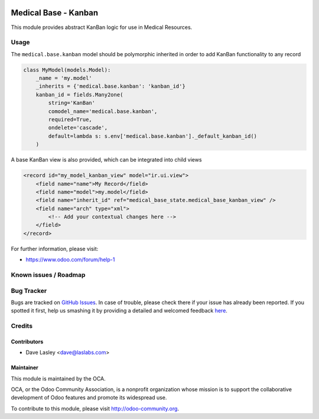 .. image:: https://img.shields.io/badge/license-AGPL--3-blue.svg
    :alt: License: AGPL-3

======================
Medical Base -  Kanban
======================

This module provides abstract KanBan logic for use in Medical Resources.


Usage
=====

The ``medical.base.kanban`` model should be polymorphic inherited in order to
add KanBan functionality to any record

.. code-block:: python

    class MyModel(models.Model):
        _name = 'my.model'
        _inherits = {'medical.base.kanban': 'kanban_id'}
        kanban_id = fields.Many2one(
            string='KanBan'
            comodel_name='medical.base.kanban',
            required=True,
            ondelete='cascade',
            default=lambda s: s.env['medical.base.kanban']._default_kanban_id()
        )
        
A base KanBan view is also provided, which can be integrated into child views

.. code-block:: xml

    <record id="my_model_kanban_view" model="ir.ui.view">
        <field name="name">My Record</field>
        <field name="model">my.model</field>
        <field name="inherit_id" ref="medical_base_state.medical_base_kanban_view" />
        <field name="arch" type="xml">
            <!-- Add your contextual changes here -->
        </field>
    </record>

.. image:: https://odoo-community.org/website/image/ir.attachment/5784_f2813bd/datas
   :alt: Try me on Runbot
   :target: https://runbot.odoo-community.org/runbot/159/9.0

For further information, please visit:

* https://www.odoo.com/forum/help-1

Known issues / Roadmap
======================


Bug Tracker
===========

Bugs are tracked on `GitHub Issues <https://github.com/OCA/vertical-medical/issues>`_.
In case of trouble, please check there if your issue has already been reported.
If you spotted it first, help us smashing it by providing a detailed and welcomed feedback
`here <https://github.com/OCA/vertical-medical/issues/new?body=module:%20medical_prescription_state%0Aversion:%209.0%0A%0A**Steps%20to%20reproduce**%0A-%20...%0A%0A**Current%20behavior**%0A%0A**Expected%20behavior**>`_.


Credits
=======

Contributors
------------

* Dave Lasley <dave@laslabs.com>

Maintainer
----------

.. image:: https://odoo-community.org/logo.png
   :alt: Odoo Community Association
   :target: https://odoo-community.org

This module is maintained by the OCA.

OCA, or the Odoo Community Association, is a nonprofit organization whose
mission is to support the collaborative development of Odoo features and
promote its widespread use.

To contribute to this module, please visit http://odoo-community.org.
